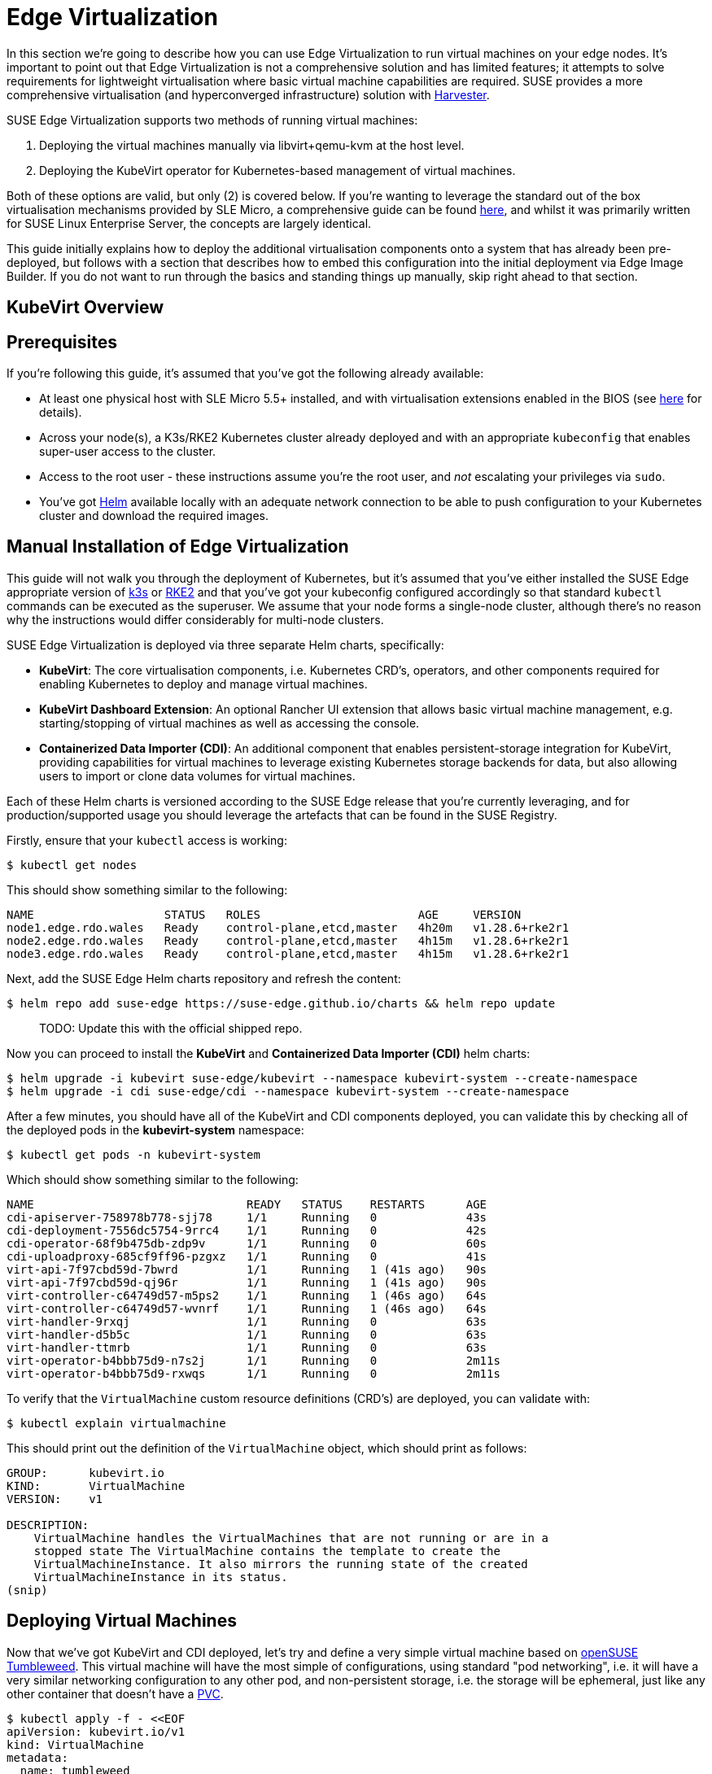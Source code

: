= Edge Virtualization

// for GitHub rendering only, do not modify
ifdef::env-github[]
:imagesdir: ../images/
:tip-caption: :bulb:
:note-caption: :information_source:
:important-caption: :heavy_exclamation_mark:
:caution-caption: :fire:
:warning-caption: :warning:
endif::[]

In this section we're going to describe how you can use Edge Virtualization to run virtual machines on your edge nodes. It's important to point out that Edge Virtualization is not a comprehensive solution and has limited features; it attempts to solve requirements for lightweight virtualisation where basic virtual machine capabilities are required. SUSE provides a more comprehensive virtualisation (and hyperconverged infrastructure) solution with https://harvesterhci.io/[Harvester].

SUSE Edge Virtualization supports two methods of running virtual machines:

1. Deploying the virtual machines manually via libvirt+qemu-kvm at the host level.
2. Deploying the KubeVirt operator for Kubernetes-based management of virtual machines.

Both of these options are valid, but only (2) is covered below. If you're wanting to leverage the standard out of the box virtualisation mechanisms provided by SLE Micro, a comprehensive guide can be found https://documentation.suse.com/sles/15-SP5/html/SLES-all/chap-virtualization-introduction.html[here], and whilst it was primarily written for SUSE Linux Enterprise Server, the concepts are largely identical.

This guide initially explains how to deploy the additional virtualisation components onto a system that has already been pre-deployed, but follows with a section that describes how to embed this configuration into the initial deployment via Edge Image Builder. If you do not want to run through the basics and standing things up manually, skip right ahead to that section.

== KubeVirt Overview

== Prerequisites

If you're following this guide, it's assumed that you've got the following already available:

* At least one physical host with SLE Micro 5.5+ installed, and with virtualisation extensions enabled in the BIOS (see https://documentation.suse.com/sles/15-SP5/html/SLES-all/cha-virt-support.html#sec-kvm-requires-hardware[here] for details).
* Across your node(s), a K3s/RKE2 Kubernetes cluster already deployed and with an appropriate `kubeconfig` that enables super-user access to the cluster.
* Access to the root user - these instructions assume you're the root user, and _not_ escalating your privileges via `sudo`.
* You've got https://helm.sh/docs/intro/install/[Helm] available locally with an adequate network connection to be able to push configuration to your Kubernetes cluster and download the required images.

== Manual Installation of Edge Virtualization

This guide will not walk you through the deployment of Kubernetes, but it's assumed that you've either installed the SUSE Edge appropriate version of https://k3s.io/[k3s] or https://docs.rke2.io/install/quickstart[RKE2] and that you've got your kubeconfig configured accordingly so that standard `kubectl` commands can be executed as the superuser. We assume that your node forms a single-node cluster, although there's no reason why the instructions would differ considerably for multi-node clusters.

SUSE Edge Virtualization is deployed via three separate Helm charts, specifically:

* *KubeVirt*: The core virtualisation components, i.e. Kubernetes CRD's, operators, and other components required for enabling Kubernetes to deploy and manage virtual machines.
* *KubeVirt Dashboard Extension*: An optional Rancher UI extension that allows basic virtual machine management, e.g. starting/stopping of virtual machines as well as accessing the console.
* *Containerized Data Importer (CDI)*: An additional component that enables persistent-storage integration for KubeVirt, providing capabilities for virtual machines to leverage existing Kubernetes storage backends for data, but also allowing users to import or clone data volumes for virtual machines.

Each of these Helm charts is versioned according to the SUSE Edge release that you're currently leveraging, and for production/supported usage you should leverage the artefacts that can be found in the SUSE Registry.

Firstly, ensure that your `kubectl` access is working:

[,shell]
----
$ kubectl get nodes
----

This should show something similar to the following:

[,shell]
----
NAME                   STATUS   ROLES                       AGE     VERSION
node1.edge.rdo.wales   Ready    control-plane,etcd,master   4h20m   v1.28.6+rke2r1
node2.edge.rdo.wales   Ready    control-plane,etcd,master   4h15m   v1.28.6+rke2r1
node3.edge.rdo.wales   Ready    control-plane,etcd,master   4h15m   v1.28.6+rke2r1
----

Next, add the SUSE Edge Helm charts repository and refresh the content:

[,shell]
----
$ helm repo add suse-edge https://suse-edge.github.io/charts && helm repo update
----

> TODO: Update this with the official shipped repo.

Now you can proceed to install the *KubeVirt* and *Containerized Data Importer (CDI)* helm charts:

[,shell]
----
$ helm upgrade -i kubevirt suse-edge/kubevirt --namespace kubevirt-system --create-namespace
$ helm upgrade -i cdi suse-edge/cdi --namespace kubevirt-system --create-namespace
----

After a few minutes, you should have all of the KubeVirt and CDI components deployed, you can validate this by checking all of the deployed pods in the *kubevirt-system* namespace:

[,shell]
----
$ kubectl get pods -n kubevirt-system
----

Which should show something similar to the following:

[,shell]
----
NAME                               READY   STATUS    RESTARTS      AGE
cdi-apiserver-758978b778-sjj78     1/1     Running   0             43s
cdi-deployment-7556dc5754-9rrc4    1/1     Running   0             42s
cdi-operator-68f9b475db-zdp9v      1/1     Running   0             60s
cdi-uploadproxy-685cf9ff96-pzgxz   1/1     Running   0             41s
virt-api-7f97cbd59d-7bwrd          1/1     Running   1 (41s ago)   90s
virt-api-7f97cbd59d-qj96r          1/1     Running   1 (41s ago)   90s
virt-controller-c64749d57-m5ps2    1/1     Running   1 (46s ago)   64s
virt-controller-c64749d57-wvnrf    1/1     Running   1 (46s ago)   64s
virt-handler-9rxqj                 1/1     Running   0             63s
virt-handler-d5b5c                 1/1     Running   0             63s
virt-handler-ttmrb                 1/1     Running   0             63s
virt-operator-b4bbb75d9-n7s2j      1/1     Running   0             2m11s
virt-operator-b4bbb75d9-rxwqs      1/1     Running   0             2m11s
----

To verify that the `VirtualMachine` custom resource definitions (CRD's) are deployed, you can validate with:

[,shell]
----
$ kubectl explain virtualmachine
----

This should print out the definition of the `VirtualMachine` object, which should print as follows:

[,shell]
----
GROUP:      kubevirt.io
KIND:       VirtualMachine
VERSION:    v1

DESCRIPTION:
    VirtualMachine handles the VirtualMachines that are not running or are in a
    stopped state The VirtualMachine contains the template to create the
    VirtualMachineInstance. It also mirrors the running state of the created
    VirtualMachineInstance in its status.
(snip)
----

== Deploying Virtual Machines

Now that we've got KubeVirt and CDI deployed, let's try and define a very simple virtual machine based on https://get.opensuse.org/tumbleweed/[openSUSE Tumbleweed]. This virtual machine will have the most simple of configurations, using standard "pod networking", i.e. it will have a very similar networking configuration to any other pod, and non-persistent storage, i.e. the storage will be ephemeral, just like any other container that doesn't have a https://kubernetes.io/docs/concepts/storage/persistent-volumes/[PVC].

[,shell]
----
$ kubectl apply -f - <<EOF
apiVersion: kubevirt.io/v1
kind: VirtualMachine
metadata:
  name: tumbleweed
  namespace: default
spec:
  runStrategy: Always
  template:
    spec:
      domain:
        devices: {}
        machine:
          type: q35
        memory:
          guest: 2Gi
        resources: {}
      volumes:
      - containerDisk:
          image: registry.opensuse.org/home/roxenham/tumbleweed-container-disk/containerfile/cloud-image:latest
        name: tumbleweed-containerdisk-0
      - cloudInitNoCloud:
          userDataBase64: I2Nsb3VkLWNvbmZpZwpkaXNhYmxlX3Jvb3Q6IGZhbHNlCnNzaF9wd2F1dGg6IFRydWUKdXNlcnM6CiAgLSBkZWZhdWx0CiAgLSBuYW1lOiBzdXNlCiAgICBncm91cHM6IHN1ZG8KICAgIHNoZWxsOiAvYmluL2Jhc2gKICAgIHN1ZG86ICBBTEw9KEFMTCkgTk9QQVNTV0Q6QUxMCiAgICBsb2NrX3Bhc3N3ZDogRmFsc2UKICAgIHBsYWluX3RleHRfcGFzc3dkOiAnc3VzZScK
        name: cloudinitdisk
EOF
----

This should print that a `VirtualMachine` was created:

[,shell]
----
virtualmachine.kubevirt.io/tumbleweed created
----

This `VirtualMachine` definition is very simple, it specifies very little about the configuration, simply that it's a machine type "https://wiki.qemu.org/Features/Q35[q35]", has 2GB memory, uses a disk image based on a `https://kubevirt.io/user-guide/virtual_machines/disks_and_volumes/#containerdisk[containerDisk]` (i.e. a disk image that's stored in a container image from a remote image repository) that's ephemeral, and specifies a base64 encoded cloudInit disk, which we only use to create a new user and force a password for it at boot time (use `base64 -d` to decode it).

> NOTE: This virtual machine image is only for testing; it's not an officially supported image and should only be used as an example as part of the documentation.

This machine will take a few minutes to boot as it will need to download the openSUSE Tumbleweed disk image, but once it has done so you can view further details about the virtual machine by checking the virtual machine information:

[,shell]
----
$ kubectl get vmi
----

Which should print the node that the virtual machine was started on, and the IP address of the virtual machine, remembering that it's actually using pod networking, so the IP address reported here will be just like any other pod, and routable as such:

[,shell]
----
NAME         AGE     PHASE     IP           NODENAME               READY
tumbleweed   4m24s   Running   10.42.2.98   node3.edge.rdo.wales   True
----

If you're running these commands on the Kubernetes cluster nodes itself and you have a CNI that will route traffic directly to pods (e.g. Cilium), you should be able to try and `ssh` directly to the machine itself, noting that you'll need to substitute the following IP address with the one that was assigned to your virtual machine:

[,shell]
----
$ ssh suse@10.42.2.98
(password is "suse")
----

Once you're in this virtual machine, you can play around but remember that it's very limited in terms of resources, and only has 1GB disk space. When you're finished, `Ctrl-D` or `exit` to disconnect from the SSH session.

The virtual machine process is still wrapped in a standard Kubernetes pod; the `VirtualMachine` CRD is a representation of the desired virtual machine, but the process in which the virtual machine is actually started is via the `https://github.com/kubevirt/kubevirt/blob/main/docs/components.md#virt-launcher[virt-launcher]` pod, a standard Kubernetes pod, just like any other application. For every virtual machine started, you'll find there's a `virt-launcher` pod:

[,shell]
----
$ kubectl get pods
----

This should then show the one `virt-launcher` pod for the tumbleweed machine that we've defined:

[,shell]
----
NAME                             READY   STATUS    RESTARTS   AGE
virt-launcher-tumbleweed-8gcn4   3/3     Running   0          10m
----

If we take a look into this `virt-launcher` pod, you'll see that it's simply executing `libvirt` and `qemu-kvm` processes. We can enter into the pod itself and have a look under the covers, noting that you'll need to adapt the following command for your pod name:

[,shell]
----
$ kubectl exec -it virt-launcher-tumbleweed-8gcn4 -- bash
----

Once you're in the pod, try running some `virsh` commands along with looking at the processes, you'll see the `qemu-system-x86_64` binary running, along with some processes for monitoring the virtual machine. You'll also see the location of the disk image and how the networking is plugged (as a tap device):

[,shell]
----
qemu@tumbleweed:/> ps ax
  PID TTY      STAT   TIME COMMAND
    1 ?        Ssl    0:00 /usr/bin/virt-launcher-monitor --qemu-timeout 269s --name tumbleweed --uid b9655c11-38f7-4fa8-8f5d-bfe987dab42c --namespace default --kubevirt-share-dir /var/run/kubevirt --ephemeral-disk-dir /var/run/kubevirt-ephemeral-disks --container-disk-dir /var/run/kube
   12 ?        Sl     0:01 /usr/bin/virt-launcher --qemu-timeout 269s --name tumbleweed --uid b9655c11-38f7-4fa8-8f5d-bfe987dab42c --namespace default --kubevirt-share-dir /var/run/kubevirt --ephemeral-disk-dir /var/run/kubevirt-ephemeral-disks --container-disk-dir /var/run/kubevirt/con
   24 ?        Sl     0:00 /usr/sbin/virtlogd -f /etc/libvirt/virtlogd.conf
   25 ?        Sl     0:01 /usr/sbin/virtqemud -f /var/run/libvirt/virtqemud.conf
   83 ?        Sl     0:31 /usr/bin/qemu-system-x86_64 -name guest=default_tumbleweed,debug-threads=on -S -object {"qom-type":"secret","id":"masterKey0","format":"raw","file":"/var/run/kubevirt-private/libvirt/qemu/lib/domain-1-default_tumbleweed/master-key.aes"} -machine pc-q35-7.1,usb
  286 pts/0    Ss     0:00 bash
  320 pts/0    R+     0:00 ps ax

qemu@tumbleweed:/> virsh list --all
 Id   Name                 State
------------------------------------
 1    default_tumbleweed   running

qemu@tumbleweed:/> virsh domblklist 1
 Target   Source
---------------------------------------------------------------------------------------------
 sda      /var/run/kubevirt-ephemeral-disks/disk-data/tumbleweed-containerdisk-0/disk.qcow2
 sdb      /var/run/kubevirt-ephemeral-disks/cloud-init-data/default/tumbleweed/noCloud.iso

qemu@tumbleweed:/> virsh domiflist 1
 Interface   Type       Source   Model                     MAC
------------------------------------------------------------------------------
 tap0        ethernet   -        virtio-non-transitional   e6:e9:1a:05:c0:92

qemu@tumbleweed:/> exit
exit
----

Finally, let's delete this virtual machine to cleanup:

[,shell]
----
$ kubectl delete vm/tumbleweed
virtualmachine.kubevirt.io "tumbleweed" deleted
----

== Using virtctl

Along with the standard Kubernetes CLI tooling, i.e. `kubectl`, KubeVirt comes with an accompanying CLI utility that allows you to interface with your cluster in a way that bridges some of the gaps between the virtualisation world and the world that Kubernetes was designed for. For example, the `virtctl` tool provides the capability of managing the lifecycle of virtual machines (starting, stopping, restarting, etc), providing access to the virtual consoles, uploading virtual machine images, as well as interfacing with Kubernetes constructs such as services, without using the API or CRD's directly.

Let's download the latest stable version of the `virtctl` tool:

[,shell]
----
$ export VERSION=v1.1.0
$ wget https://github.com/kubevirt/kubevirt/releases/download/${VERSION}/virtctl-${VERSION}-linux-amd64
----

If you're using a different architecture or a non-Linux machine, you can find other releases https://github.com/kubevirt/kubevirt/releases[here]. You'll need to make this executable before proceeding, and it may be useful to move it to a location within your `$PATH`:

[,shell]
----
$ mv virtctl-${VERSION}-linux-amd64 /usr/local/bin/virtctl
$ chmod a+x /usr/local/bin/virtctl
----

You can then use the `virtctl` command line tool to create virtual machines, let's replicate our previous virtual machine, noting that we're piping the output directly into `kubectl apply`:

[,shell]
----
$ virtctl create vm --name virtctl-example --memory=1Gi \
    --volume-containerdisk=src:registry.opensuse.org/home/roxenham/tumbleweed-container-disk/containerfile/cloud-image:latest \
    --cloud-init-user-data "I2Nsb3VkLWNvbmZpZwpkaXNhYmxlX3Jvb3Q6IGZhbHNlCnNzaF9wd2F1dGg6IFRydWUKdXNlcnM6CiAgLSBkZWZhdWx0CiAgLSBuYW1lOiBzdXNlCiAgICBncm91cHM6IHN1ZG8KICAgIHNoZWxsOiAvYmluL2Jhc2gKICAgIHN1ZG86ICBBTEw9KEFMTCkgTk9QQVNTV0Q6QUxMCiAgICBsb2NrX3Bhc3N3ZDogRmFsc2UKICAgIHBsYWluX3RleHRfcGFzc3dkOiAnc3VzZScK" | kubectl apply -f -
----

This should then show the virtual machine running (it should start a lot quicker this time given that the container image will be cached):

[,shell]
----
$ kubectl get vmi
NAME              AGE   PHASE     IP           NODENAME               READY
virtctl-example   52s   Running   10.42.2.29   node3.edge.rdo.wales   True
----

Now we can use `virtctl` to connect directly to the virtual machine:

[,shell]
----
$ virtctl ssh suse@virtctl-example
(password is "suse" - Ctrl-D to exit)
----

There are plenty of other commands that can be used by `virtctl`, e.g. `virtctl console` can give you access to the serial console if networking isn't working, and you can use `virtctl  guestosinfo` to get comprehensive OS information, subject to the guest having the `qemu-guest-agent` installed and running.

Finally, let's try to pause and resume the virtual machine:

[,shell]
----
$ virtctl pause vm virtctl-example
VMI virtctl-example was scheduled to pause
----

You'll find that the `VirtualMachine` object will show as *Paused* and the `VirtualMachineInstance` object will show as *Running* but *READY=False*:

[,shell]
----
$ kubectl get vm
NAME              AGE     STATUS   READY
virtctl-example   8m14s   Paused   False

$ kubectl get vmi
NAME              AGE     PHASE     IP           NODENAME               READY
virtctl-example   8m15s   Running   10.42.2.29   node3.edge.rdo.wales   False
----

You'll also find that you can no longer connect to the virtual machine:

[,shell]
----
$ virtctl ssh suse@virtctl-example
can't access VMI virtctl-example: Operation cannot be fulfilled on virtualmachineinstance.kubevirt.io "virtctl-example": VMI is paused
----

Let's resume the virtual machine and try again:

[,shell]
----
$ virtctl unpause vm virtctl-example
VMI virtctl-example was scheduled to unpause
----

Now we should be able to re-establish a connection:

[,shell]
----
$ virtctl ssh suse@virtctl-example
suse@vmi/virtctl-example.default's password:
suse@virtctl-example:~> exit
logout
----

Finally, let's remove the virtual machine:

[,shell]
----
$ kubectl delete vm/virtctl-example
virtualmachine.kubevirt.io "virtctl-example" deleted
----

== Simple Ingress Networking

In this section we'll show how you can expose virtual machines as standard Kubernetes services and make them available via the Kubernetes ingress service, e.g. https://docs.rke2.io/networking#nginx-ingress-controller[nginx with RKE2] or https://docs.k3s.io/networking#traefik-ingress-controller[Traefik with k3s]. This document assumes that these components are already configured appropriately and that you have an appropriate DNS pointer, e.g. via a wildcard, to point at your Kubernetes server node(s) or your ingress virtual IP for proper ingress resolution.

> NOTE: In SUSE Edge 3.0+, if you're using k3s in a multi-server node configuration, you will have needed to configure a MetalLB-based VIP for Ingress; this is not required for RKE2.

In the example environment, I'm going to deploy another openSUSE Tumbleweed virtual machine, and use cloud-init to install nginx as a simple web-server at boot time, and configure a very simple message to verify that it's working as expected when a call is made. If you want to see how this is done, simply `base64 -d` the cloud-init section in the output below.

Let's create this virtual machine now:

[,shell]
----
$ kubectl apply -f - <<EOF
apiVersion: kubevirt.io/v1
kind: VirtualMachine
metadata:
  name: ingress-example
  namespace: default
spec:
  runStrategy: Always
  template:
    metadata:
      labels:
        app: nginx
    spec:
      domain:
        devices: {}
        machine:
          type: q35
        memory:
          guest: 2Gi
        resources: {}
      volumes:
      - containerDisk:
          image: registry.opensuse.org/home/roxenham/tumbleweed-container-disk/containerfile/cloud-image:latest
        name: tumbleweed-containerdisk-0
      - cloudInitNoCloud:
          userDataBase64: I2Nsb3VkLWNvbmZpZwpkaXNhYmxlX3Jvb3Q6IGZhbHNlCnNzaF9wd2F1dGg6IFRydWUKdXNlcnM6CiAgLSBkZWZhdWx0CiAgLSBuYW1lOiBzdXNlCiAgICBncm91cHM6IHN1ZG8KICAgIHNoZWxsOiAvYmluL2Jhc2gKICAgIHN1ZG86ICBBTEw9KEFMTCkgTk9QQVNTV0Q6QUxMCiAgICBsb2NrX3Bhc3N3ZDogRmFsc2UKICAgIHBsYWluX3RleHRfcGFzc3dkOiAnc3VzZScKcnVuY21kOgogIC0genlwcGVyIGluIC15IG5naW54CiAgLSBzeXN0ZW1jdGwgZW5hYmxlIC0tbm93IG5naW54CiAgLSBlY2hvICJJdCB3b3JrcyEiID4gL3Nydi93d3cvaHRkb2NzL2luZGV4Lmh0bQo=
        name: cloudinitdisk
EOF
----

When this virtual machine has successfully started, we can use the `virtctl` command to expose the `VirtualMachineInstance` with an external port of `8080` and a target port of `80` (where nginx listens by default). We use the `virtctl` command here as it understands the mapping between the virtual machine object and the pod. This will create a new service for us:

[,shell]
----
$ virtctl expose vmi ingress-example --port=8080 --target-port=80 --name=ingress-example
Service ingress-example successfully exposed for vmi ingress-example
----

We'll then have an appropriate service automatically created:

[,shell]
----
$ kubectl get svc/ingress-example
NAME              TYPE           CLUSTER-IP      EXTERNAL-IP       PORT(S)                         AGE
ingress-example   ClusterIP      10.43.217.19    <none>            8080/TCP                        9s
----

Next, if you then use `kubectl create ingress` we can create an ingress object that points to this service. Make sure to adapt the URL (known as the "host" in the https://kubernetes.io/docs/reference/kubectl/generated/kubectl_create/kubectl_create_ingress/[ingress] object) here to match your DNS configuration, and ensure that you point it to port `8080`:

[,shell]
----
$ kubectl create ingress ingress-example --rule=ingress-example.suse.local/=ingress-example:8080
----

With DNS being configured correctly, you should be able to curl the URL immediately:

[,shell]
----
$ curl ingress-example.suse.local
It works!
----

Let's clean-up by removing this virtual machine and its service and ingress resources:

[,shell]
----
$ kubectl delete vm/ingress-example svc/ingress-example ingress/ingress-example
virtualmachine.kubevirt.io "ingress-example" deleted
service "ingress-example" deleted
ingress.networking.k8s.io "ingress-example" deleted
----

== Advanced Networking

== Using Persistent Storage

== Integrating PCI Devices, e.g. GPU's

== Live Migration for Maintenance

== Importing Guests with CDI

== Using the Rancher UI Extension

== Configuring with Edge Image Builder

Start content here
